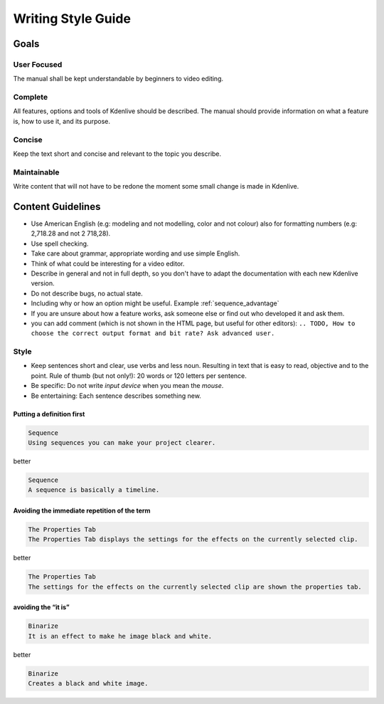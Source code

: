 .. meta::
   :description: Do your first steps with Kdenlive video editor, writing style guide
   :keywords: KDE, Kdenlive, video editor, help, learn, easy, writing, style, guide

.. metadata-placeholder

   :authors: - Eugen Mohr

   :license: Creative Commons License SA 4.0

..  This is a remark and only show up in the file itself


.. _writing_style_guide:

*******************
Writing Style Guide
*******************


.. _goals:

Goals
=====

User Focused
------------

The manual shall be kept understandable by beginners to video editing.


Complete
--------

All features, options and tools of Kdenlive should be described.
The manual should provide information on what a feature is, how to use it, and its purpose. 


Concise
-------

Keep the text short and concise and relevant to the topic you describe.


Maintainable
------------

Write content that will not have to be redone the moment some small change is made in Kdenlive.


Content Guidelines
==================

* Use American English (e.g: modeling and not modelling, color and not colour) also for formatting numbers (e.g: 2,718.28 and not 2 718,28).

* Use spell checking.

* Take care about grammar, appropriate wording and use simple English.

* Think of what could be interesting for a video editor.

* Describe in general and not in full depth, so you don't have to adapt the documentation with each new Kdenlive version.

* Do not describe bugs, no actual state.

* Including why or how an option might be useful. Example :ref:`sequence_advantage`

* If you are unsure about how a feature works, ask someone else or find out who developed it and ask them.

* you can add comment (which is not shown in the HTML page, but useful for other editors): ``.. TODO, How to choose the correct output format and bit rate? Ask advanced user.``


Style
-----

* Keep sentences short and clear, use verbs and less noun. Resulting in text that is easy to read, objective and to the point. Rule of thumb (but not only!): 20 words or 120 letters per sentence.

* Be specific: Do not write *input device* when you mean the *mouse*.

* Be entertaining: Each sentence describes something new.


Putting a definition first
~~~~~~~~~~~~~~~~~~~~~~~~~~

.. code-block:: bash

   Sequence
   Using sequences you can make your project clearer.

better

.. code-block:: bash

   Sequence
   A sequence is basically a timeline.


Avoiding the immediate repetition of the term
~~~~~~~~~~~~~~~~~~~~~~~~~~~~~~~~~~~~~~~~~~~~~

.. code-block:: bash

   The Properties Tab
   The Properties Tab displays the settings for the effects on the currently selected clip.

better

.. code-block:: bash

   The Properties Tab
   The settings for the effects on the currently selected clip are shown the properties tab.


avoiding the “it is”
~~~~~~~~~~~~~~~~~~~~

.. code-block:: bash

   Binarize
   It is an effect to make he image black and white.

better

.. code-block:: bash

   Binarize
   Creates a black and white image.